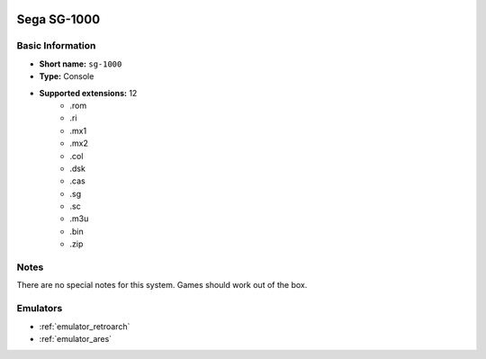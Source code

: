 .. image:: /global/assets/systems/sg-1000-photo.png
	:width: 25%

.. image:: /global/assets/systems/sg-1000-logo.png
	:width: 73%

.. _system_sg-1000:

Sega SG-1000
============

Basic Information
~~~~~~~~~~~~~~~~~
- **Short name:** ``sg-1000``
- **Type:** Console
- **Supported extensions:** 12
	- .rom
	- .ri
	- .mx1
	- .mx2
	- .col
	- .dsk
	- .cas
	- .sg
	- .sc
	- .m3u
	- .bin
	- .zip

Notes
~~~~~

There are no special notes for this system. Games should work out of the box.

Emulators
~~~~~~~~~
- :ref:`emulator_retroarch`
- :ref:`emulator_ares`
